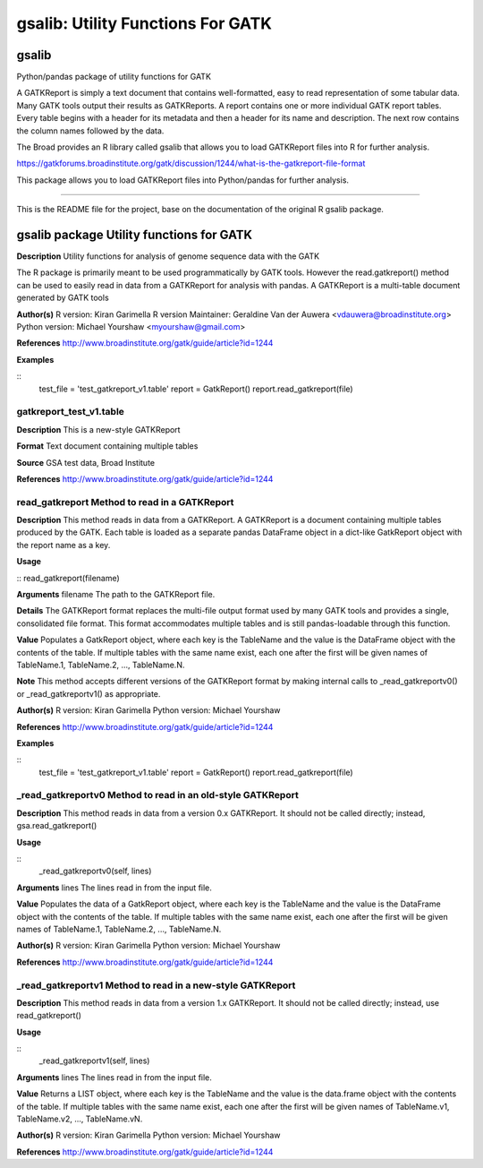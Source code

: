 ==================================
gsalib: Utility Functions For GATK
==================================

gsalib
======
Python/pandas package of utility functions for GATK

A GATKReport is simply a text document that contains well-formatted, easy to read representation of some tabular data.
Many GATK tools output their results as GATKReports. A report contains one or more individual GATK report tables.
Every table begins with a header for its metadata and then a header for its name and description.
The next row contains the column names followed by the data.

The Broad provides an R library called gsalib that allows you to load GATKReport files into R for further analysis.

https://gatkforums.broadinstitute.org/gatk/discussion/1244/what-is-the-gatkreport-file-format

This package allows you to load GATKReport files into Python/pandas for further analysis.

----

This is the README file for the project, base on the documentation of the original R gsalib package.

gsalib package Utility functions for GATK
=========================================

**Description**
Utility functions for analysis of genome sequence data with the GATK

The R package is primarily meant to be used programmatically by GATK tools. However the read.gatkreport()
method can be used to easily read in data from a GATKReport for analysis with pandas. A GATKReport is a multi-table
document generated by GATK tools

**Author(s)**
R version: Kiran Garimella
R version Maintainer: Geraldine Van der Auwera <vdauwera@broadinstitute.org>
Python version: Michael Yourshaw <myourshaw@gmail.com>

**References**
http://www.broadinstitute.org/gatk/guide/article?id=1244

**Examples**

::
    test_file = 'test_gatkreport_v1.table'
    report = GatkReport()
    report.read_gatkreport(file)

gatkreport_test_v1.table
------------------------

**Description**
This is a new-style GATKReport

**Format**
Text document containing multiple tables

**Source**
GSA test data, Broad Institute

**References**
http://www.broadinstitute.org/gatk/guide/article?id=1244

read_gatkreport Method to read in a GATKReport
----------------------------------------------

**Description**
This method reads in data from a GATKReport. A GATKReport is a document containing multiple
tables produced by the GATK.
Each table is loaded as a separate pandas DataFrame object in a dict-like GatkReport
object with the report name as a key.

**Usage**

::
read_gatkreport(filename)

**Arguments**
filename The path to the GATKReport file.

**Details**
The GATKReport format replaces the multi-file output format used by many GATK tools and provides
a single, consolidated file format. This format accommodates multiple tables and is still
pandas-loadable through this function.

**Value**
Populates a GatkReport object, where each key is the TableName and the value is the DataFrame object with
the contents of the table. If multiple tables with the same name exist, each one after the first will be
given names of TableName.1, TableName.2, ..., TableName.N.

**Note**
This method accepts different versions of the GATKReport format by making internal calls to
_read_gatkreportv0() or _read_gatkreportv1() as appropriate.

**Author(s)**
R version: Kiran Garimella
Python version: Michael Yourshaw

**References**
http://www.broadinstitute.org/gatk/guide/article?id=1244

**Examples**

::
    test_file = 'test_gatkreport_v1.table'
    report = GatkReport()
    report.read_gatkreport(file)

_read_gatkreportv0 Method to read in an old-style GATKReport
------------------------------------------------------------

**Description**
This method reads in data from a version 0.x GATKReport. It should not be called directly; instead,
gsa.read_gatkreport()

**Usage**

::
    _read_gatkreportv0(self, lines)

**Arguments**
lines The lines read in from the input file.

**Value**
Populates the data of a GatkReport object, where each key is the TableName and the value is the DataFrame object with
the contents of the table. If multiple tables with the same name exist, each one after the first will be
given names of TableName.1, TableName.2, ..., TableName.N.

**Author(s)**
R version: Kiran Garimella
Python version: Michael Yourshaw

**References**
http://www.broadinstitute.org/gatk/guide/article?id=1244

_read_gatkreportv1 Method to read in a new-style GATKReport
-----------------------------------------------------------

**Description**
This method reads in data from a version 1.x GATKReport. It should not be called directly; instead,
use read_gatkreport()

**Usage**

::
    _read_gatkreportv1(self, lines)

**Arguments**
lines The lines read in from the input file.

**Value**
Returns a LIST object, where each key is the TableName and the value is the data.frame object with
the contents of the table. If multiple tables with the same name exist, each one after the first will be
given names of TableName.v1, TableName.v2, ..., TableName.vN.

**Author(s)**
R version: Kiran Garimella
Python version: Michael Yourshaw

**References**
http://www.broadinstitute.org/gatk/guide/article?id=1244
